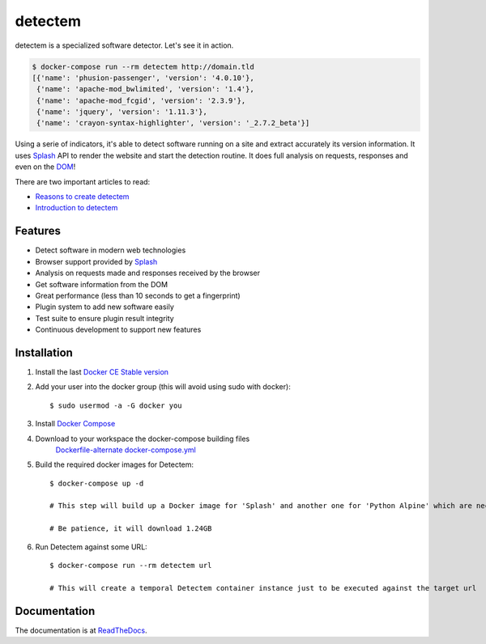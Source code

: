 detectem
========


.. image:: https://img.shields.io/pypi/v/detectem.svg
        :target: https://pypi.python.org/pypi/detectem

.. image:: https://img.shields.io/travis/spectresearch/detectem.svg
        :target: https://travis-ci.org/spectresearch/detectem


detectem is a specialized software detector.
Let's see it in action.

.. code-block:: bash

  $ docker-compose run --rm detectem http://domain.tld
  [{'name': 'phusion-passenger', 'version': '4.0.10'},
   {'name': 'apache-mod_bwlimited', 'version': '1.4'},
   {'name': 'apache-mod_fcgid', 'version': '2.3.9'},
   {'name': 'jquery', 'version': '1.11.3'},
   {'name': 'crayon-syntax-highlighter', 'version': '_2.7.2_beta'}]


Using a serie of indicators, it's able to detect software running on a site
and extract accurately its version information.
It uses Splash_ API
to render the website and start the detection routine.
It does full analysis on requests, responses and even on the DOM_!

There are two important articles to read:

* `Reasons to create detectem <http://www.spect.cl/blog/2016/11/challenges-in-web-software-detection/>`_
* `Introduction to detectem <http://www.spect.cl/blog/2016/11/introducing-detectem/>`_


Features
--------

* Detect software in modern web technologies
* Browser support provided by Splash_
* Analysis on requests made and responses received by the browser
* Get software information from the DOM
* Great performance (less than 10 seconds to get a fingerprint)
* Plugin system to add new software easily
* Test suite to ensure plugin result integrity
* Continuous development to support new features


Installation
------------

1. Install the last `Docker CE Stable version`_

2. Add your user into the docker group (this will avoid using sudo with docker)::

    $ sudo usermod -a -G docker you

3. Install `Docker Compose`_


4. Download to your workspace the docker-compose building files
    `Dockerfile-alternate`_
    `docker-compose.yml`_

5. Build the required docker images for Detectem::
        
    $ docker-compose up -d

    # This step will build up a Docker image for 'Splash' and another one for 'Python Alpine' which are necessaries as software dependencies for the Detectem container instances, so, let them survive. 

    # Be patience, it will download 1.24GB

6. Run Detectem against some URL::

    $ docker-compose run --rm detectem url

    # This will create a temporal Detectem container instance just to be executed against the target url 

Documentation
-------------

The documentation is at `ReadTheDocs <https://detectem.readthedocs.io>`_.

.. _`Docker CE Stable version`: https://www.docker.com/community-edition
.. _`Docker compose`: https://docs.docker.com/compose/install/
.. _Dockerfile-alternate: https://github.com/alertot/detectem/tree/master/extras/docker/Dockerfile-alternate
.. _docker-compose.yml: https://github.com/alertot/detectem/tree/master/extras/docker/docker-compose.yml
.. _Splash: https://github.com/scrapinghub/splash
.. _DOM: https://en.wikipedia.org/wiki/Document_Object_Model
